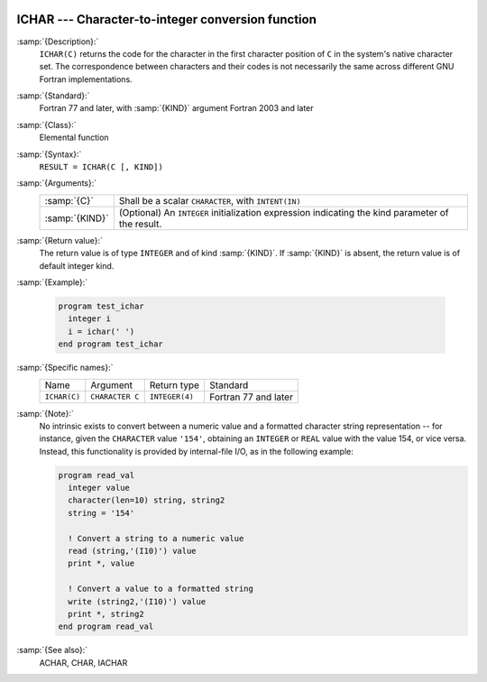   .. _ichar:

ICHAR --- Character-to-integer conversion function
**************************************************

.. index:: ICHAR

.. index:: conversion, to integer

:samp:`{Description}:`
  ``ICHAR(C)`` returns the code for the character in the first character
  position of ``C`` in the system's native character set.
  The correspondence between characters and their codes is not necessarily
  the same across different GNU Fortran implementations.

:samp:`{Standard}:`
  Fortran 77 and later, with :samp:`{KIND}` argument Fortran 2003 and later

:samp:`{Class}:`
  Elemental function

:samp:`{Syntax}:`
  ``RESULT = ICHAR(C [, KIND])``

:samp:`{Arguments}:`
  ==============  =======================================================
  :samp:`{C}`     Shall be a scalar ``CHARACTER``, with ``INTENT(IN)``
  :samp:`{KIND}`  (Optional) An ``INTEGER`` initialization
                  expression indicating the kind parameter of the result.
  ==============  =======================================================

:samp:`{Return value}:`
  The return value is of type ``INTEGER`` and of kind :samp:`{KIND}`. If
  :samp:`{KIND}` is absent, the return value is of default integer kind.

:samp:`{Example}:`

  .. code-block:: fortran

    program test_ichar
      integer i
      i = ichar(' ')
    end program test_ichar

:samp:`{Specific names}:`
  ============  ===============  ==============  ====================
  Name          Argument         Return type     Standard
  ``ICHAR(C)``  ``CHARACTER C``  ``INTEGER(4)``  Fortran 77 and later
  ============  ===============  ==============  ====================

:samp:`{Note}:`
  No intrinsic exists to convert between a numeric value and a formatted
  character string representation -- for instance, given the
  ``CHARACTER`` value ``'154'``, obtaining an ``INTEGER`` or
  ``REAL`` value with the value 154, or vice versa. Instead, this
  functionality is provided by internal-file I/O, as in the following
  example:

  .. code-block:: fortran

    program read_val
      integer value
      character(len=10) string, string2
      string = '154'

      ! Convert a string to a numeric value
      read (string,'(I10)') value
      print *, value

      ! Convert a value to a formatted string
      write (string2,'(I10)') value
      print *, string2
    end program read_val

:samp:`{See also}:`
  ACHAR, 
  CHAR, 
  IACHAR

